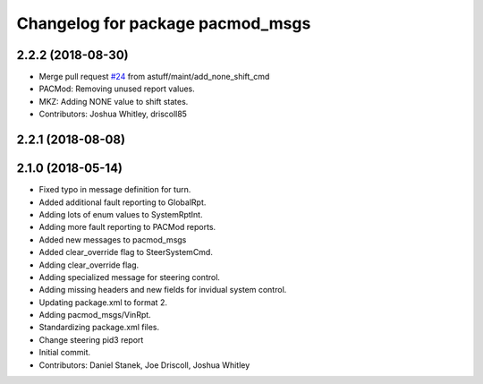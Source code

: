^^^^^^^^^^^^^^^^^^^^^^^^^^^^^^^^^
Changelog for package pacmod_msgs
^^^^^^^^^^^^^^^^^^^^^^^^^^^^^^^^^

2.2.2 (2018-08-30)
------------------
* Merge pull request `#24 <https://github.com/astuff/astuff_sensor_msgs/issues/24>`_ from astuff/maint/add_none_shift_cmd
* PACMod: Removing unused report values.
* MKZ: Adding NONE value to shift states.
* Contributors: Joshua Whitley, driscoll85

2.2.1 (2018-08-08)
------------------

2.1.0 (2018-05-14)
------------------
* Fixed typo in message definition for turn.
* Added additional fault reporting to GlobalRpt.
* Adding lots of enum values to SystemRptInt.
* Adding more fault reporting to PACMod reports.
* Added new messages to pacmod_msgs
* Added clear_override flag to SteerSystemCmd.
* Adding clear_override flag.
* Adding specialized message for steering control.
* Adding missing headers and new fields for invidual system control.
* Updating package.xml to format 2.
* Adding pacmod_msgs/VinRpt.
* Standardizing package.xml files.
* Change steering pid3 report
* Initial commit.
* Contributors: Daniel Stanek, Joe Driscoll, Joshua Whitley
